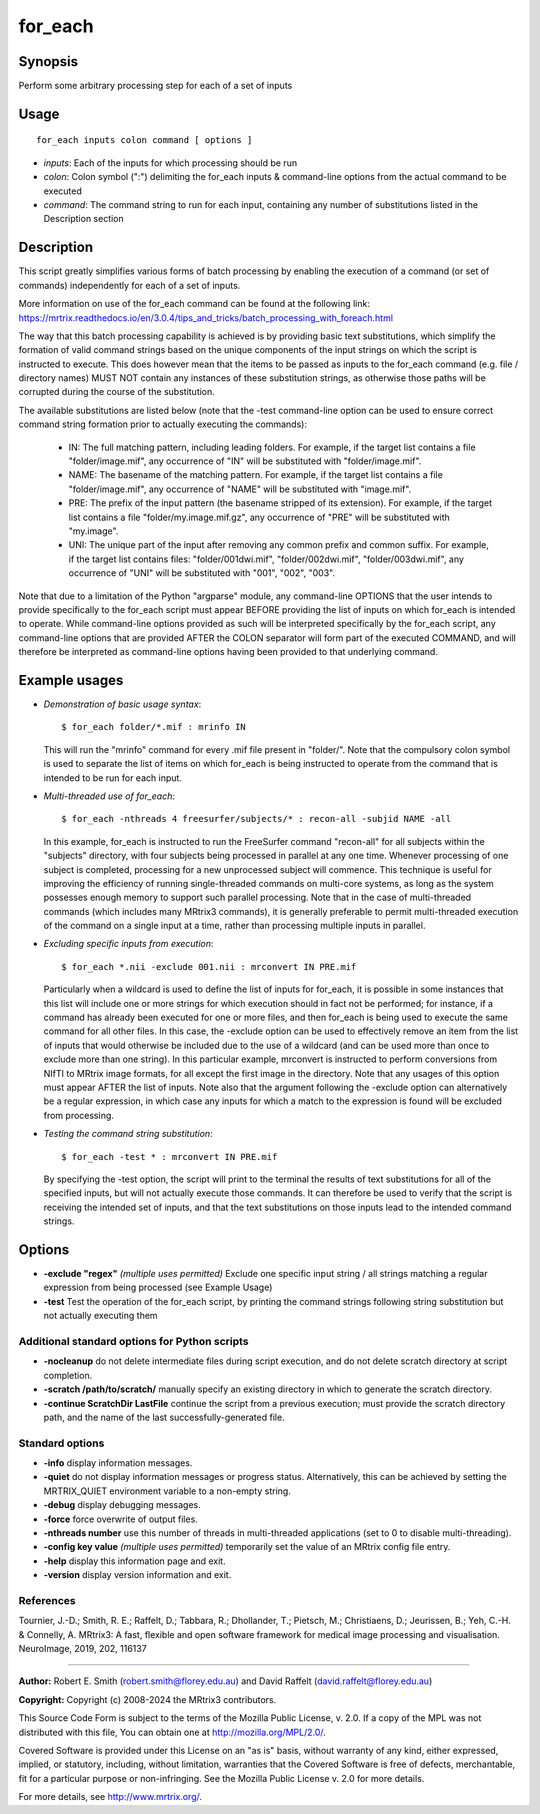 .. _for_each:

for_each
========

Synopsis
--------

Perform some arbitrary processing step for each of a set of inputs

Usage
-----

::

    for_each inputs colon command [ options ]

-  *inputs*: Each of the inputs for which processing should be run
-  *colon*: Colon symbol (":") delimiting the for_each inputs & command-line options from the actual command to be executed
-  *command*: The command string to run for each input, containing any number of substitutions listed in the Description section

Description
-----------

This script greatly simplifies various forms of batch processing by enabling the execution of a command (or set of commands) independently for each of a set of inputs.

More information on use of the for_each command can be found at the following link: 
https://mrtrix.readthedocs.io/en/3.0.4/tips_and_tricks/batch_processing_with_foreach.html

The way that this batch processing capability is achieved is by providing basic text substitutions, which simplify the formation of valid command strings based on the unique components of the input strings on which the script is instructed to execute. This does however mean that the items to be passed as inputs to the for_each command (e.g. file / directory names) MUST NOT contain any instances of these substitution strings, as otherwise those paths will be corrupted during the course of the substitution.

The available substitutions are listed below (note that the -test command-line option can be used to ensure correct command string formation prior to actually executing the commands):

   - IN:   The full matching pattern, including leading folders. For example, if the target list contains a file "folder/image.mif", any occurrence of "IN" will be substituted with "folder/image.mif".

   - NAME: The basename of the matching pattern. For example, if the target list contains a file "folder/image.mif", any occurrence of "NAME" will be substituted with "image.mif".

   - PRE:  The prefix of the input pattern (the basename stripped of its extension). For example, if the target list contains a file "folder/my.image.mif.gz", any occurrence of "PRE" will be substituted with "my.image".

   - UNI:  The unique part of the input after removing any common prefix and common suffix. For example, if the target list contains files: "folder/001dwi.mif", "folder/002dwi.mif", "folder/003dwi.mif", any occurrence of "UNI" will be substituted with "001", "002", "003".

Note that due to a limitation of the Python "argparse" module, any command-line OPTIONS that the user intends to provide specifically to the for_each script must appear BEFORE providing the list of inputs on which for_each is intended to operate. While command-line options provided as such will be interpreted specifically by the for_each script, any command-line options that are provided AFTER the COLON separator will form part of the executed COMMAND, and will therefore be interpreted as command-line options having been provided to that underlying command.

Example usages
--------------

-   *Demonstration of basic usage syntax*::

        $ for_each folder/*.mif : mrinfo IN

    This will run the "mrinfo" command for every .mif file present in "folder/". Note that the compulsory colon symbol is used to separate the list of items on which for_each is being instructed to operate from the command that is intended to be run for each input.

-   *Multi-threaded use of for_each*::

        $ for_each -nthreads 4 freesurfer/subjects/* : recon-all -subjid NAME -all

    In this example, for_each is instructed to run the FreeSurfer command "recon-all" for all subjects within the "subjects" directory, with four subjects being processed in parallel at any one time. Whenever processing of one subject is completed, processing for a new unprocessed subject will commence. This technique is useful for improving the efficiency of running single-threaded commands on multi-core systems, as long as the system possesses enough memory to support such parallel processing. Note that in the case of multi-threaded commands (which includes many MRtrix3 commands), it is generally preferable to permit multi-threaded execution of the command on a single input at a time, rather than processing multiple inputs in parallel.

-   *Excluding specific inputs from execution*::

        $ for_each *.nii -exclude 001.nii : mrconvert IN PRE.mif

    Particularly when a wildcard is used to define the list of inputs for for_each, it is possible in some instances that this list will include one or more strings for which execution should in fact not be performed; for instance, if a command has already been executed for one or more files, and then for_each is being used to execute the same command for all other files. In this case, the -exclude option can be used to effectively remove an item from the list of inputs that would otherwise be included due to the use of a wildcard (and can be used more than once to exclude more than one string). In this particular example, mrconvert is instructed to perform conversions from NIfTI to MRtrix image formats, for all except the first image in the directory. Note that any usages of this option must appear AFTER the list of inputs. Note also that the argument following the -exclude option can alternatively be a regular expression, in which case any inputs for which a match to the expression is found will be excluded from processing.

-   *Testing the command string substitution*::

        $ for_each -test * : mrconvert IN PRE.mif

    By specifying the -test option, the script will print to the terminal the results of text substitutions for all of the specified inputs, but will not actually execute those commands. It can therefore be used to verify that the script is receiving the intended set of inputs, and that the text substitutions on those inputs lead to the intended command strings.

Options
-------

- **-exclude "regex"**  *(multiple uses permitted)* Exclude one specific input string / all strings matching a regular expression from being processed (see Example Usage)

- **-test** Test the operation of the for_each script, by printing the command strings following string substitution but not actually executing them

Additional standard options for Python scripts
^^^^^^^^^^^^^^^^^^^^^^^^^^^^^^^^^^^^^^^^^^^^^^

- **-nocleanup** do not delete intermediate files during script execution, and do not delete scratch directory at script completion.

- **-scratch /path/to/scratch/** manually specify an existing directory in which to generate the scratch directory.

- **-continue ScratchDir LastFile** continue the script from a previous execution; must provide the scratch directory path, and the name of the last successfully-generated file.

Standard options
^^^^^^^^^^^^^^^^

- **-info** display information messages.

- **-quiet** do not display information messages or progress status. Alternatively, this can be achieved by setting the MRTRIX_QUIET environment variable to a non-empty string.

- **-debug** display debugging messages.

- **-force** force overwrite of output files.

- **-nthreads number** use this number of threads in multi-threaded applications (set to 0 to disable multi-threading).

- **-config key value**  *(multiple uses permitted)* temporarily set the value of an MRtrix config file entry.

- **-help** display this information page and exit.

- **-version** display version information and exit.

References
^^^^^^^^^^

Tournier, J.-D.; Smith, R. E.; Raffelt, D.; Tabbara, R.; Dhollander, T.; Pietsch, M.; Christiaens, D.; Jeurissen, B.; Yeh, C.-H. & Connelly, A. MRtrix3: A fast, flexible and open software framework for medical image processing and visualisation. NeuroImage, 2019, 202, 116137

--------------



**Author:** Robert E. Smith (robert.smith@florey.edu.au) and David Raffelt (david.raffelt@florey.edu.au)

**Copyright:** Copyright (c) 2008-2024 the MRtrix3 contributors.

This Source Code Form is subject to the terms of the Mozilla Public
License, v. 2.0. If a copy of the MPL was not distributed with this
file, You can obtain one at http://mozilla.org/MPL/2.0/.

Covered Software is provided under this License on an "as is"
basis, without warranty of any kind, either expressed, implied, or
statutory, including, without limitation, warranties that the
Covered Software is free of defects, merchantable, fit for a
particular purpose or non-infringing.
See the Mozilla Public License v. 2.0 for more details.

For more details, see http://www.mrtrix.org/.

